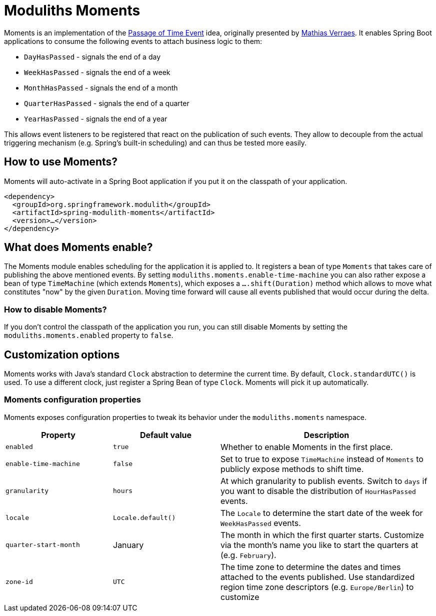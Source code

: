 = Moduliths Moments

Moments is an implementation of the https://verraes.net/2019/05/patterns-for-decoupling-distsys-passage-of-time-event/[Passage of Time Event] idea, originally presented by https://github.com/mathiasverraes[Mathias Verraes].
It enables Spring Boot applications to consume the following events to attach business logic to them:

* `DayHasPassed` - signals the end of a day
* `WeekHasPassed` - signals the end of a week
* `MonthHasPassed` - signals the end of a month
* `QuarterHasPassed` - signals the end of a quarter
* `YearHasPassed` - signals the end of a year

This allows event listeners to be registered that react on the publication of such events.
They allow to decouple from the actual triggering mechanism (e.g. Spring's built-in scheduling) and can thus be tested more easily.

== How to use Moments?

Moments will auto-activate in a Spring Boot application if you put it on the classpath of your application.

[source, xml]
----
<dependency>
  <groupId>org.springframework.modulith</groupId>
  <artifactId>spring-modulith-moments</artifactId>
  <version>…</version>
</dependency>
----

== What does Moments enable?

The Moments module enables scheduling for the application it is applied to.
It registers a bean of type `Moments` that takes care of publishing the above mentioned events.
By setting `moduliths.moments.enable-time-machine` you can also rather expose a bean of type `TimeMachine` (which extends `Moments`), which exposes a `….shift(Duration)` method which allows to move what constitutes "now" by the given `Duration`.
Moving time forward will cause all events published that would occur during the delta.

=== How to disable Moments?

If you don't control the classpath of the application you run, you can still disable Moments by setting the `moduliths.moments.enabled` property to `false`.

== Customization options

Moments works with Java's standard `Clock` abstraction to determine the current time.
By default, `Clock.standardUTC()` is used.
To use a different clock, just register a Spring Bean of type `Clock`.
Moments will pick it up automatically.

=== Moments configuration properties

Moments exposes configuration properties to tweak its behavior under the `moduliths.moments` namespace.

[%header, cols="1,1,2"]
|===
|Property|Default value|Description
|`enabled`|`true`|Whether to enable Moments in the first place.
|`enable-time-machine`|`false`|Set to true to expose `TimeMachine` instead of `Moments` to publicly expose methods to shift time.
|`granularity`|`hours`|At which granularity to publish events. Switch to `days` if you want to disable the distribution of `HourHasPassed` events.
|`locale`|`Locale.default()`|The `Locale` to determine the start date of the week for `WeekHasPassed` events.
|`quarter-start-month`|January|The month in which the first quarter starts. Customize via the month's name you like to start the quarters at (e.g. `February`).
|`zone-id`|`UTC`|The time zone to determine the dates and times attached to the events published. Use standardized region time zone descriptors (e.g. `Europe/Berlin`) to customize
|===
